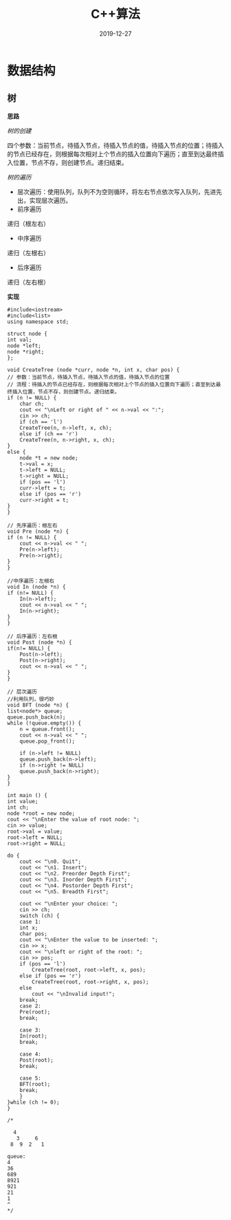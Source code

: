 #+TITLE: C++算法
#+DATE: 2019-12-27
#+STARTUP: content
#+OPTIONS: toc:t H:2 num:2

 
* 数据结构
** 树
   *思路*

   /树的创建/

      四个参数：当前节点，待插入节点，待插入节点的值，待插入节点的位置；待插入的节点已经存在，则根据每次相对上个节点的插入位置向下遍历；直至到达最终插入位置，节点不存，则创建节点。递归结束。

   /树的遍历/
      * 层次遍历：使用队列，队列不为空则循环，将左右节点依次写入队列，先进先出，实现层次遍历。
      * 前序遍历
	递归（根左右）
      * 中序遍历
	递归（左根右）
      * 后序遍历
	递归（左右根）

    *实现*

    #+BEGIN_SRC C++
    #include<iostream>
    #include<list>
    using namespace std;

    struct node {
	int val;
	node *left;
	node *right;
    };

    void CreateTree (node *curr, node *n, int x, char pos) {
	// 参数：当前节点，待插入节点，待插入节点的值，待插入节点的位置
	// 流程：待插入的节点已经存在，则根据每次相对上个节点的插入位置向下遍历；直至到达最终插入位置，节点不存，则创建节点。递归结束。
	if (n != NULL) {
	    char ch;
	    cout << "\nLeft or right of " << n->val << ":";
	    cin >> ch;
	    if (ch == 'l')
		CreateTree(n, n->left, x, ch);
	    else if (ch == 'r')
		CreateTree(n, n->right, x, ch);
	}
	else {
	    node *t = new node;
	    t->val = x;
	    t->left = NULL;
	    t->right = NULL;
	    if (pos == 'l') 
		curr->left = t;
	    else if (pos == 'r')
		curr->right = t;
	}
    }

    // 先序遍历：根左右
    void Pre (node *n) {
	if (n != NULL) {
	    cout << n->val << " ";
	    Pre(n->left);
	    Pre(n->right);
	}
    }

    //中序遍历：左根右
    void In (node *n) {
	if (n!= NULL) {
	    In(n->left);
	    cout << n->val << " ";
	    In(n->right);
	}
    }

    // 后序遍历：左右根
    void Post (node *n) {
	if(n!= NULL) {
	    Post(n->left);
	    Post(n->right);
	    cout << n->val << " ";
	}
    }

    // 层次遍历
    //利用队列，很巧妙
    void BFT (node *n) {
	list<node*> queue;
	queue.push_back(n);
	while (!queue.empty()) {
	    n = queue.front();
	    cout << n->val << " ";
	    queue.pop_front();

	    if (n->left != NULL)
		queue.push_back(n->left);
	    if (n->right != NULL)
		queue.push_back(n->right);
	}
    }

    int main () {
	int value;
	int ch;
	node *root = new node;
	cout << "\nEnter the value of root node: ";
	cin >> value;
	root->val = value;
	root->left = NULL;
	root->right = NULL;

	do {
	    cout << "\n0. Quit";
	    cout << "\n1. Insert";
	    cout << "\n2. Preorder Depth First";
	    cout << "\n3. Inorder Depth First";
	    cout << "\n4. Postorder Depth First";
	    cout << "\n5. Breadth First";
	
	    cout << "\nEnter your choice: ";
	    cin >> ch;
	    switch (ch) {
	    case 1:
		int x;
		char pos;
		cout << "\nEnter the value to be inserted: ";
		cin >> x;
		cout << "\nleft or right of the root: ";
		cin >> pos;
		if (pos == 'l')
		    CreateTree(root, root->left, x, pos);
		else if (pos == 'r')
		    CreateTree(root, root->right, x, pos);
		else
		    cout << "\nInvalid input!";
		break;
	    case 2:
		Pre(root);
		break;

	    case 3:
		In(root);
		break;

	    case 4:
		Post(root);
		break;

	    case 5:
		BFT(root);
		break;
	    }
	}while (ch != 0);
    }

    /*

	  4
       3     6
     8  9  2   1

    queue: 
    4
    36
    689
    8921
    921
    21
    1
    ^
    ,*/
    #+END_SRC


